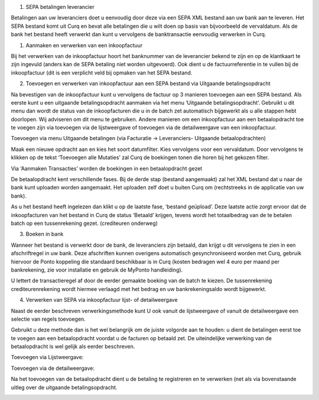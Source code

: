 #. SEPA betalingen leverancier

Betalingen aan uw leveranciers doet u eenvoudig door deze via een SEPA
XML bestand aan uw bank aan te leveren. Het SEPA bestand komt uit Curq
en bevat alle betalingen die u wilt doen op basis van bijvoorbeeld de
vervaldatum. Als de bank het bestand heeft verwerkt dan kunt u
vervolgens de banktransactie eenvoudig verwerken in Curq.

#. Aanmaken en verwerken van een inkoopfactuur

Bij het verwerken van de inkoopfactuur hoort het banknummer van de
leverancier bekend te zijn en op de klantkaart te zijn ingevuld (anders
kan de SEPA betaling niet worden uitgevoerd). Ook dient u de
factuurreferentie in te vullen bij de inkoopfactuur (dit is een
verplicht veld bij opmaken van het SEPA bestand.

.. image:: SEPA-betalingen-leverancier-Media/image1.png
   :width: 6.3in
   :height: 2.90069in

2. Toevoegen en verwerken van inkoopfactuur aan een SEPA bestand via
   Uitgaande betalingsopdracht

Na bevestigen van de inkoopfactuur kunt u vervolgens de factuur op 3
manieren toevoegen aan een SEPA bestand. Als eerste kunt u een uitgaande
betalingsopdracht aanmaken via het menu ‘Uitgaande betalingsopdracht’.
Gebruikt u dit menu dan wordt de status van de inkoopfacturen die u in
de batch zet automatisch bijgewerkt als u alle stappen hebt doorlopen.
Wij adviseren om dit menu te gebruiken. Andere manieren om een
inkoopfactuur aan een betaalopdracht toe te voegen zijn via toevoegen
via de lijstweergave of toevoegen via de detailweergave van een
inkoopfactuur.

Toevoegen via menu Uitgaande betalingen (via Facturatie -> Leveranciers-
Uitgaande betaalopdrachten)

.. image:: SEPA-betalingen-leverancier-Media/image2.png
   :width: 6.3in
   :height: 2.90069in

Maak een nieuwe opdracht aan en kies het soort datumfilter. Kies
vervolgens voor een vervaldatum. Door vervolgens te klikken op de tekst
‘Toevoegen alle Mutaties’ zal Curq de boekingen tonen die horen bij het
gekozen filter.

Via ‘Aanmaken Transacties’ worden de boekingen in een betaalopdracht
gezet

De betaalopdracht kent verschillende fases. Bij de derde stap (bestand
aangemaakt) zal het XML bestand dat u naar de bank kunt uploaden worden
aangemaakt. Het uploaden zelf doet u buiten Curq om (rechtstreeks in de
applicatie van uw bank).

As u het bestand heeft ingelezen dan klikt u op de laatste fase,
‘bestand geüpload’. Deze laatste actie zorgt ervoor dat de
inkoopfacturen van het bestand in Curq de status ‘Betaald’ krijgen,
tevens wordt het totaalbedrag van de te betalen batch op een
tussenrekening gezet. (crediteuren onderweg)

.. image:: SEPA-betalingen-leverancier-Media/image3.png
   :width: 6.3in
   :height: 2.90069in

3. Boeken in bank

Wanneer het bestand is verwerkt door de bank, de leveranciers zijn
betaald, dan krijgt u dit vervolgens te zien in een afschriftregel in uw
bank. Deze afschriften kunnen overigens automatisch gesynchroniseerd
worden met Curq, gebruik hiervoor de Ponto koppeling die standaard
beschikbaar is in Curq (kosten bedragen wel 4 euro per maand per
bankrekening, zie voor installatie en gebruik de MyPonto handleiding).

U lettert de transactieregel af door de eerder gemaakte boeking van de
batch te kiezen. De tussenrekening crediteurenrekening wordt hiermee
verlaagd met het bedrag en uw bankrekeningsaldo wordt bijgewerkt.

.. image:: SEPA-betalingen-leverancier-Media/image4.png
   :width: 6.3in
   :height: 2.90069in

4. Verwerken van SEPA via inkoopfactuur lijst- of detailweergave

Naast de eerder beschreven verwerkingsmethode kunt U ook vanuit de
lijstweergave of vanuit de detailweergave een selectie van regels
toevoegen.

Gebruikt u deze methode dan is het wel belangrijk om de juiste volgorde
aan te houden: u dient de betalingen eerst toe te voegen aan een
betaalopdracht voordat u de facturen op betaald zet. De uiteindelijke
verwerking van de betaalopdracht is wel gelijk als eerder beschreven.

Toevoegen via Lijstweergave:

.. image:: SEPA-betalingen-leverancier-Media/image5.png
   :width: 6.3in
   :height: 2.90069in

Toevoegen via de detailweergave:

.. image:: SEPA-betalingen-leverancier-Media/image6.png
   :width: 6.3in
   :height: 2.90069in

Na het toevoegen van de betaalopdracht dient u de betaling te
registreren en te verwerken (net als via bovenstaande uitleg over de
uitgaande betalingsopdracht.

.. image:: SEPA-betalingen-leverancier-Media/image7.png
   :width: 6.3in
   :height: 2.90069in
